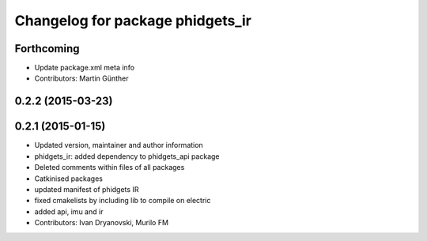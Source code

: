 ^^^^^^^^^^^^^^^^^^^^^^^^^^^^^^^^^
Changelog for package phidgets_ir
^^^^^^^^^^^^^^^^^^^^^^^^^^^^^^^^^

Forthcoming
-----------
* Update package.xml meta info
* Contributors: Martin Günther

0.2.2 (2015-03-23)
------------------

0.2.1 (2015-01-15)
------------------
* Updated version, maintainer and author information
* phidgets_ir: added dependency to phidgets_api package
* Deleted comments within files of all packages
* Catkinised packages
* updated manifest of phidgets IR
* fixed cmakelists by including lib to compile on electric
* added api, imu and ir
* Contributors: Ivan Dryanovski, Murilo FM
